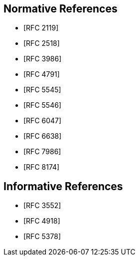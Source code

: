 
[bibliography]
== Normative References

* [[[RFC2119,RFC 2119]]]
* [[[RFC2518,RFC 2518]]]
* [[[RFC3986,RFC 3986]]]
* [[[RFC4791,RFC 4791]]]
* [[[RFC5545,RFC 5545]]]
* [[[RFC5546,RFC 5546]]]
* [[[RFC6047,RFC 6047]]]
* [[[RFC6638,RFC 6638]]]
* [[[RFC7986,RFC 7986]]]
* [[[RFC8174,RFC 8174]]]

[bibliography]
== Informative References

* [[[RFC3552,RFC 3552]]]
* [[[RFC4918,RFC 4918]]]
* [[[RFC5378,RFC 5378]]]
